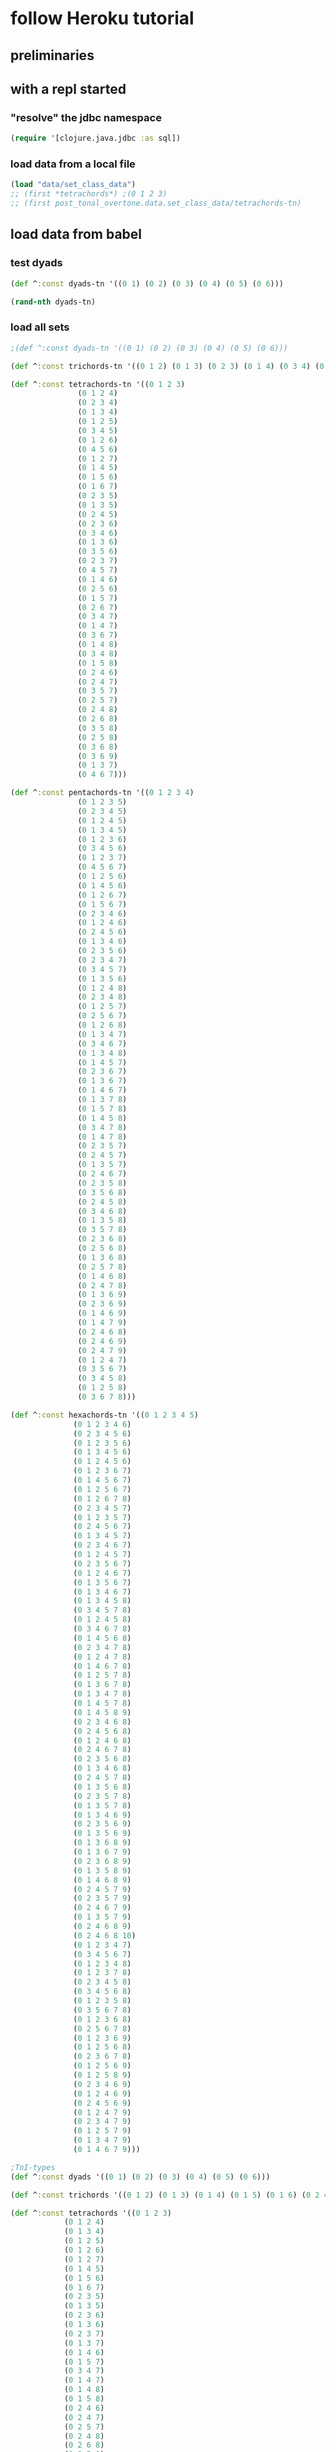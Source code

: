* follow Heroku tutorial
** preliminaries
** with a repl started
*** "resolve" the jdbc namespace
#+BEGIN_SRC clojure
(require '[clojure.java.jdbc :as sql])
#+END_SRC

#+RESULTS:
: nil
*** load data from a local file
#+BEGIN_SRC clojure
(load "data/set_class_data")
;; (first *tetrachords*) ;(0 1 2 3)
;; (first post_tonal_overtone.data.set_class_data/tetrachords-tn)
#+END_SRC
** load data from babel
*** test dyads
#+BEGIN_SRC clojure
(def ^:const dyads-tn '((0 1) (0 2) (0 3) (0 4) (0 5) (0 6)))
#+END_SRC

#+BEGIN_SRC clojure
(rand-nth dyads-tn)
#+END_SRC
#+RESULTS:
| 0 | 2 |
*** load all sets
#+BEGIN_SRC clojure
;(def ^:const dyads-tn '((0 1) (0 2) (0 3) (0 4) (0 5) (0 6)))

(def ^:const trichords-tn '((0 1 2) (0 1 3) (0 2 3) (0 1 4) (0 3 4) (0 1 5) (0 4 5) (0 1 6) (0 5 6) (0 2 4) (0 2 5) (0 3 5) (0 2 6) (0 4 6) (0 2 7) (0 3 6) (0 3 7) (0 4 7) (0 4 8)))

(def ^:const tetrachords-tn '((0 1 2 3)
			   (0 1 2 4)
			   (0 2 3 4)
			   (0 1 3 4)
			   (0 1 2 5)
			   (0 3 4 5)
			   (0 1 2 6)
			   (0 4 5 6)
			   (0 1 2 7)
			   (0 1 4 5)
			   (0 1 5 6)
			   (0 1 6 7)
			   (0 2 3 5)
			   (0 1 3 5)
			   (0 2 4 5)
			   (0 2 3 6)
			   (0 3 4 6)
			   (0 1 3 6)
			   (0 3 5 6)
			   (0 2 3 7)
			   (0 4 5 7)
			   (0 1 4 6)
			   (0 2 5 6)
			   (0 1 5 7)
			   (0 2 6 7)
			   (0 3 4 7)
			   (0 1 4 7)
			   (0 3 6 7)
			   (0 1 4 8)
			   (0 3 4 8)
			   (0 1 5 8)
			   (0 2 4 6)
			   (0 2 4 7)
			   (0 3 5 7)
			   (0 2 5 7)
			   (0 2 4 8)
			   (0 2 6 8)
			   (0 3 5 8)
			   (0 2 5 8)
			   (0 3 6 8)
			   (0 3 6 9)
			   (0 1 3 7)
			   (0 4 6 7)))

(def ^:const pentachords-tn '((0 1 2 3 4)
			   (0 1 2 3 5)
			   (0 2 3 4 5)
			   (0 1 2 4 5)
			   (0 1 3 4 5)
			   (0 1 2 3 6)
			   (0 3 4 5 6)
			   (0 1 2 3 7)
			   (0 4 5 6 7)
			   (0 1 2 5 6)
			   (0 1 4 5 6)
			   (0 1 2 6 7)
			   (0 1 5 6 7)
			   (0 2 3 4 6)
			   (0 1 2 4 6)
			   (0 2 4 5 6)
			   (0 1 3 4 6)
			   (0 2 3 5 6)
			   (0 2 3 4 7)
			   (0 3 4 5 7)
			   (0 1 3 5 6)
			   (0 1 2 4 8)
			   (0 2 3 4 8)
			   (0 1 2 5 7)
			   (0 2 5 6 7)
			   (0 1 2 6 8)
			   (0 1 3 4 7)
			   (0 3 4 6 7)
			   (0 1 3 4 8)
			   (0 1 4 5 7)
			   (0 2 3 6 7)
			   (0 1 3 6 7)
			   (0 1 4 6 7)
			   (0 1 3 7 8)
			   (0 1 5 7 8)
			   (0 1 4 5 8)
			   (0 3 4 7 8)
			   (0 1 4 7 8)
			   (0 2 3 5 7)
			   (0 2 4 5 7)
			   (0 1 3 5 7)
			   (0 2 4 6 7)
			   (0 2 3 5 8)
			   (0 3 5 6 8)
			   (0 2 4 5 8)
			   (0 3 4 6 8)
			   (0 1 3 5 8)
			   (0 3 5 7 8)
			   (0 2 3 6 8)
			   (0 2 5 6 8)
			   (0 1 3 6 8)
			   (0 2 5 7 8)
			   (0 1 4 6 8)
			   (0 2 4 7 8)
			   (0 1 3 6 9)
			   (0 2 3 6 9)
			   (0 1 4 6 9)
			   (0 1 4 7 9)
			   (0 2 4 6 8)
			   (0 2 4 6 9)
			   (0 2 4 7 9)
			   (0 1 2 4 7)
			   (0 3 5 6 7)
			   (0 3 4 5 8)
			   (0 1 2 5 8)
			   (0 3 6 7 8)))

(def ^:const hexachords-tn '((0 1 2 3 4 5)
			  (0 1 2 3 4 6)
			  (0 2 3 4 5 6)
			  (0 1 2 3 5 6)
			  (0 1 3 4 5 6)
			  (0 1 2 4 5 6)
			  (0 1 2 3 6 7)
			  (0 1 4 5 6 7)
			  (0 1 2 5 6 7)
			  (0 1 2 6 7 8)
			  (0 2 3 4 5 7)
			  (0 1 2 3 5 7)
			  (0 2 4 5 6 7)
			  (0 1 3 4 5 7)
			  (0 2 3 4 6 7)
			  (0 1 2 4 5 7)
			  (0 2 3 5 6 7)
			  (0 1 2 4 6 7)
			  (0 1 3 5 6 7)
			  (0 1 3 4 6 7)
			  (0 1 3 4 5 8)
			  (0 3 4 5 7 8)
			  (0 1 2 4 5 8)
			  (0 3 4 6 7 8)
			  (0 1 4 5 6 8)
			  (0 2 3 4 7 8)
			  (0 1 2 4 7 8)
			  (0 1 4 6 7 8)
			  (0 1 2 5 7 8)
			  (0 1 3 6 7 8)
			  (0 1 3 4 7 8)
			  (0 1 4 5 7 8)
			  (0 1 4 5 8 9)
			  (0 2 3 4 6 8)
			  (0 2 4 5 6 8)
			  (0 1 2 4 6 8)
			  (0 2 4 6 7 8)
			  (0 2 3 5 6 8)
			  (0 1 3 4 6 8)
			  (0 2 4 5 7 8)
			  (0 1 3 5 6 8)
			  (0 2 3 5 7 8)
			  (0 1 3 5 7 8)
			  (0 1 3 4 6 9)
			  (0 2 3 5 6 9)
			  (0 1 3 5 6 9)
			  (0 1 3 6 8 9)
			  (0 1 3 6 7 9)
			  (0 2 3 6 8 9)
			  (0 1 3 5 8 9)
			  (0 1 4 6 8 9)
			  (0 2 4 5 7 9)
			  (0 2 3 5 7 9)
			  (0 2 4 6 7 9)
			  (0 1 3 5 7 9)
			  (0 2 4 6 8 9)
			  (0 2 4 6 8 10)
			  (0 1 2 3 4 7)
			  (0 3 4 5 6 7)
			  (0 1 2 3 4 8)
			  (0 1 2 3 7 8)
			  (0 2 3 4 5 8)
			  (0 3 4 5 6 8)
			  (0 1 2 3 5 8)
			  (0 3 5 6 7 8)
			  (0 1 2 3 6 8)
			  (0 2 5 6 7 8)
			  (0 1 2 3 6 9)
			  (0 1 2 5 6 8)
			  (0 2 3 6 7 8)
			  (0 1 2 5 6 9)
			  (0 1 2 5 8 9)
			  (0 2 3 4 6 9)
			  (0 1 2 4 6 9)
			  (0 2 4 5 6 9)
			  (0 1 2 4 7 9)
			  (0 2 3 4 7 9)
			  (0 1 2 5 7 9)
			  (0 1 3 4 7 9)
			  (0 1 4 6 7 9)))

;TnI-types
(def ^:const dyads '((0 1) (0 2) (0 3) (0 4) (0 5) (0 6)))

(def ^:const trichords '((0 1 2) (0 1 3) (0 1 4) (0 1 5) (0 1 6) (0 2 4) (0 2 5) (0 2 6) (0 2 7) (0 3 6) (0 3 7) (0 4 8)))

(def ^:const tetrachords '((0 1 2 3)
			(0 1 2 4)
			(0 1 3 4)
			(0 1 2 5)
			(0 1 2 6)
			(0 1 2 7)
			(0 1 4 5)
			(0 1 5 6)
			(0 1 6 7)
			(0 2 3 5)
			(0 1 3 5)
			(0 2 3 6)
			(0 1 3 6)
			(0 2 3 7)
			(0 1 3 7)
			(0 1 4 6)
			(0 1 5 7)
			(0 3 4 7)
			(0 1 4 7)
			(0 1 4 8)
			(0 1 5 8)
			(0 2 4 6)
			(0 2 4 7)
			(0 2 5 7)
			(0 2 4 8)
			(0 2 6 8)
			(0 3 5 8)
			(0 2 5 8)
			(0 3 6 9)))

(def ^:const pentachords '((0 1 2 3 4)
			(0 1 2 3 5)
			(0 1 2 4 5)
			(0 1 2 3 6)
			(0 1 2 3 7)
			(0 1 2 5 6)
			(0 1 2 6 7)
			(0 2 3 4 6)
			(0 1 2 4 6)
			(0 1 3 4 6)
			(0 2 3 4 7)
			(0 1 3 5 6)
			(0 1 2 4 8)
			(0 1 2 5 7)
			(0 1 2 6 8)
			(0 1 3 4 7)
			(0 1 3 4 8)
			(0 1 4 5 7)
			(0 1 3 6 7)
			(0 1 3 7 8)
			(0 1 4 5 8)
			(0 1 4 7 8)
			(0 2 3 5 7)
			(0 1 3 5 7)
			(0 2 3 5 8)
			(0 2 4 5 8)
			(0 1 3 5 8)
			(0 2 3 6 8)
			(0 1 3 6 8)
			(0 1 4 6 8)
			(0 1 3 6 9)
			(0 1 4 6 9)
			(0 2 4 6 8)
			(0 2 4 6 9)
			(0 2 4 7 9)
			(0 1 2 4 7)
			(0 3 4 5 8)
			(0 1 2 5 8)))

(def ^:const hexachords '((0 1 2 3 4 5)
		       (0 1 2 3 4 6)
		       (0 1 2 3 5 6)
		       (0 1 2 4 5 6)
		       (0 1 2 3 6 7)
		       (0 1 2 5 6 7)
		       (0 1 2 6 7 8)
		       (0 2 3 4 5 7)
		       (0 1 2 3 5 7)
		       (0 1 3 4 5 7)
		       (0 1 2 4 5 7)
		       (0 1 2 4 6 7)
		       (0 1 3 4 6 7)
		       (0 1 3 4 5 8)
		       (0 1 2 4 5 8)
		       (0 1 4 5 6 8)
		       (0 1 2 4 7 8)
		       (0 1 2 5 7 8)
		       (0 1 3 4 7 8)
		       (0 1 4 5 8 9)
		       (0 2 3 4 6 8)
		       (0 1 2 4 6 8)
		       (0 2 3 5 6 8)
		       (0 1 3 4 6 8)
		       (0 1 3 5 6 8)
		       (0 1 3 5 7 8)
		       (0 1 3 4 6 9)
		       (0 1 3 5 6 9)
		       (0 1 3 6 8 9)
		       (0 1 3 6 7 9)
		       (0 1 3 5 8 9)
		       (0 2 4 5 7 9)
		       (0 2 3 5 7 9)
		       (0 1 3 5 7 9)
		       (0 2 4 6 8 10)
		       (0 1 2 3 4 7)
		       (0 1 2 3 4 8)
		       (0 1 2 3 7 8)
		       (0 2 3 4 5 8)
		       (0 1 2 3 5 8)
		       (0 1 2 3 6 8)
		       (0 1 2 3 6 9)
		       (0 1 2 5 6 8)
		       (0 1 2 5 6 9)
		       (0 2 3 4 6 9)
		       (0 1 2 4 6 9)
		       (0 1 2 4 7 9)
		       (0 1 2 5 7 9)
		       (0 1 3 4 7 9)
		       (0 1 4 6 7 9)))

;; ((((0 4 7) (0 4 19) (0 4 31))
;;   ((0 16 7) (0 16 19) (0 16 31))
;;   ((0 28 7) (0 28 19) (0 28 31)))
;;  (((12 4 7) (12 4 19) (12 4 31))
;;   ((12 16 7) (12 16 19) (12 16 31))
;;   ((12 28 7) (12 28 19) (12 28 31)))
;;  (((24 4 7) (24 4 19) (24 4 31))
;;   ((24 16 7) (24 16 19) (24 16 31))
;;   ((24 28 7) (24 28 19) (24 28 31))))


;; ((((48 52 55) (48 52 67) (48 52 79))
;;   ((48 64 55) (48 64 67) (48 64 79))
;;   ((48 76 55) (48 76 67) (48 76 79)))
;;  (((60 52 55) (60 52 67) (60 52 79))
;;   ((60 64 55) (60 64 67) (60 64 79))
;;   ((60 76 55) (60 76 67) (60 76 79)))
;;  (((72 52 55) (72 52 67) (72 52 79))
;;   ((72 64 55) (72 64 67) (72 64 79))
;;   ((72 76 55) (72 76 67) (72 76 79))))

(def cmajtriads '((48 52 55) (48 52 67) (48 52 79) (48 64 55) (48 64 67) (48 64 79) (48 76 55) (48 76 67) (48 76 79) (60 52 55) (60 52 67) (60 52 79) (60 64 55) (60 64 67) (60 64 79) (60 76 55) (60 76 67) (60 76 79) (72 52 55) (72 52 67) (72 52 79) (72 64 55) (72 64 67) (72 64 79) (72 76 55) (72 76 67) (72 76 79)))

(def nested-transposed-tetrachords '(((11 12 13 14) (10 11 12 13) (9 10 11 12) (8 9 10 11) (7 8 9 10) (6 7 8 9) (5 6 7 8) (4 5 6 7) (3 4 5 6) (2 3 4 5) (1 2 3 4)) ((11 12 13 15) (10 11 12 14) (9 10 11 13) (8 9 10 12) (7 8 9 11) (6 7 8 10) (5 6 7 9) (4 5 6 8) (3 4 5 7) (2 3 4 6) (1 2 3 5)) ((11 12 14 15) (10 11 13 14) (9 10 12 13) (8 9 11 12) (7 8 10 11) (6 7 9 10) (5 6 8 9) (4 5 7 8) (3 4 6 7) (2 3 5 6) (1 2 4 5)) ((11 12 13 16) (10 11 12 15) (9 10 11 14) (8 9 10 13) (7 8 9 12) (6 7 8 11) (5 6 7 10) (4 5 6 9) (3 4 5 8) (2 3 4 7) (1 2 3 6)) ((11 12 13 17) (10 11 12 16) (9 10 11 15) (8 9 10 14) (7 8 9 13) (6 7 8 12) (5 6 7 11) (4 5 6 10) (3 4 5 9) (2 3 4 8) (1 2 3 7)) ((11 12 13 18) (10 11 12 17) (9 10 11 16) (8 9 10 15) (7 8 9 14) (6 7 8 13) (5 6 7 12) (4 5 6 11) (3 4 5 10) (2 3 4 9) (1 2 3 8)) ((11 12 15 16) (10 11 14 15) (9 10 13 14) (8 9 12 13) (7 8 11 12) (6 7 10 11) (5 6 9 10) (4 5 8 9) (3 4 7 8) (2 3 6 7) (1 2 5 6)) ((11 12 16 17) (10 11 15 16) (9 10 14 15) (8 9 13 14) (7 8 12 13) (6 7 11 12) (5 6 10 11) (4 5 9 10) (3 4 8 9) (2 3 7 8) (1 2 6 7)) ((11 12 17 18) (10 11 16 17) (9 10 15 16) (8 9 14 15) (7 8 13 14) (6 7 12 13) (5 6 11 12) (4 5 10 11) (3 4 9 10) (2 3 8 9) (1 2 7 8)) ((11 13 14 16) (10 12 13 15) (9 11 12 14) (8 10 11 13) (7 9 10 12) (6 8 9 11) (5 7 8 10) (4 6 7 9) (3 5 6 8) (2 4 5 7) (1 3 4 6)) ((11 12 14 16) (10 11 13 15) (9 10 12 14) (8 9 11 13) (7 8 10 12) (6 7 9 11) (5 6 8 10) (4 5 7 9) (3 4 6 8) (2 3 5 7) (1 2 4 6)) ((11 13 14 17) (10 12 13 16) (9 11 12 15) (8 10 11 14) (7 9 10 13) (6 8 9 12) (5 7 8 11) (4 6 7 10) (3 5 6 9) (2 4 5 8) (1 3 4 7)) ((11 12 14 17) (10 11 13 16) (9 10 12 15) (8 9 11 14) (7 8 10 13) (6 7 9 12) (5 6 8 11) (4 5 7 10) (3 4 6 9) (2 3 5 8) (1 2 4 7)) ((11 13 14 18) (10 12 13 17) (9 11 12 16) (8 10 11 15) (7 9 10 14) (6 8 9 13) (5 7 8 12) (4 6 7 11) (3 5 6 10) (2 4 5 9) (1 3 4 8)) ((11 12 14 18) (10 11 13 17) (9 10 12 16) (8 9 11 15) (7 8 10 14) (6 7 9 13) (5 6 8 12) (4 5 7 11) (3 4 6 10) (2 3 5 9) (1 2 4 8)) ((11 12 15 17) (10 11 14 16) (9 10 13 15) (8 9 12 14) (7 8 11 13) (6 7 10 12) (5 6 9 11) (4 5 8 10) (3 4 7 9) (2 3 6 8) (1 2 5 7)) ((11 12 16 18) (10 11 15 17) (9 10 14 16) (8 9 13 15) (7 8 12 14) (6 7 11 13) (5 6 10 12) (4 5 9 11) (3 4 8 10) (2 3 7 9) (1 2 6 8)) ((11 14 15 18) (10 13 14 17) (9 12 13 16) (8 11 12 15) (7 10 11 14) (6 9 10 13) (5 8 9 12) (4 7 8 11) (3 6 7 10) (2 5 6 9) (1 4 5 8)) ((11 12 15 18) (10 11 14 17) (9 10 13 16) (8 9 12 15) (7 8 11 14) (6 7 10 13) (5 6 9 12) (4 5 8 11) (3 4 7 10) (2 3 6 9) (1 2 5 8)) ((11 12 15 19) (10 11 14 18) (9 10 13 17) (8 9 12 16) (7 8 11 15) (6 7 10 14) (5 6 9 13) (4 5 8 12) (3 4 7 11) (2 3 6 10) (1 2 5 9)) ((11 12 16 19) (10 11 15 18) (9 10 14 17) (8 9 13 16) (7 8 12 15) (6 7 11 14) (5 6 10 13) (4 5 9 12) (3 4 8 11) (2 3 7 10) (1 2 6 9)) ((11 13 15 17) (10 12 14 16) (9 11 13 15) (8 10 12 14) (7 9 11 13) (6 8 10 12) (5 7 9 11) (4 6 8 10) (3 5 7 9) (2 4 6 8) (1 3 5 7)) ((11 13 15 18) (10 12 14 17) (9 11 13 16) (8 10 12 15) (7 9 11 14) (6 8 10 13) (5 7 9 12) (4 6 8 11) (3 5 7 10) (2 4 6 9) (1 3 5 8)) ((11 13 16 18) (10 12 15 17) (9 11 14 16) (8 10 13 15) (7 9 12 14) (6 8 11 13) (5 7 10 12) (4 6 9 11) (3 5 8 10) (2 4 7 9) (1 3 6 8)) ((11 13 15 19) (10 12 14 18) (9 11 13 17) (8 10 12 16) (7 9 11 15) (6 8 10 14) (5 7 9 13) (4 6 8 12) (3 5 7 11) (2 4 6 10) (1 3 5 9)) ((11 13 17 19) (10 12 16 18) (9 11 15 17) (8 10 14 16) (7 9 13 15) (6 8 12 14) (5 7 11 13) (4 6 10 12) (3 5 9 11) (2 4 8 10) (1 3 7 9)) ((11 14 16 19) (10 13 15 18) (9 12 14 17) (8 11 13 16) (7 10 12 15) (6 9 11 14) (5 8 10 13) (4 7 9 12) (3 6 8 11) (2 5 7 10) (1 4 6 9)) ((11 13 16 19) (10 12 15 18) (9 11 14 17) (8 10 13 16) (7 9 12 15) (6 8 11 14) (5 7 10 13) (4 6 9 12) (3 5 8 11) (2 4 7 10) (1 3 6 9)) ((11 14 17 20) (10 13 16 19) (9 12 15 18) (8 11 14 17) (7 10 13 16) (6 9 12 15) (5 8 11 14) (4 7 10 13) (3 6 9 12) (2 5 8 11) (1 4 7 10))))

#+END_SRC

#+RESULTS:
: #'user/trichords-tn#'user/tetrachords-tn#'user/pentachords-tn#'user/hexachords-tn#'user/dyads#'user/trichords#'user/tetrachords#'user/pentachords#'user/hexachords#'user/cmajtriads#'user/nested-transposed-tetrachords

#+BEGIN_SRC clojure
(rand-nth tetrachords-tn)
#+END_SRC

#+RESULTS:
| 0 | 2 | 4 | 7 |

** use overtone code (or anything not loaded by default)
*** what's "loaded"
#+BEGIN_SRC clojure :results output
(map println (loaded-libs))
#+END_SRC

#+BEGIN_SRC clojure 
(def classpat (System/getProperty "java.class.path"))
#+END_SRC
*** what's on the "classpath?"
#+BEGIN_SRC clojure 
(System/getProperty "java.class.path")
#+END_SRC

#+RESULTS:
: /Users/a/Documents/working-directory/clojure-web-development/sqlchords/cdb1/test:
/Users/a/Documents/working-directory/clojure-web-development/sqlchords/cdb1/src:
/Users/a/Documents/working-directory/clojure-web-development/sqlchords/cdb1/dev-resources:
/Users/a/Documents/working-directory/clojure-web-development/sqlchords/cdb1/resources:
/Users/a/Documents/working-directory/clojure-web-development/sqlchords/cdb1/target/classes:
/Users/a/.m2/repository/instaparse/instaparse/1.4.1/instaparse-1.4.1.jar:
/Users/a/.m2/repository/org/clojure/clojure/1.8.0/clojure-1.8.0.jar:
/Users/a/.m2/repository/org/tcrawley/dynapath/0.2.3/dynapath-0.2.3.jar:
/Users/a/.m2/repository/org/clojure/java.jdbc/0.5.0/java.jdbc-0.5.0.jar:
/Users/a/.m2/repository/overtone/scsynth-extras/3.5.7.0/scsynth-extras-3.5.7.0.jar:
/Users/a/.m2/repository/net/java/dev/jna/jna/3.4.0/jna-3.4.0.jar:
/Users/a/.m2/repository/overtone/at-at/1.2.0/at-at-1.2.0.jar:
/Users/a/.m2/repository/clojure-complete/clojure-complete/0.2.4/clojure-complete-0.2.4.jar:
/Users/a/.m2/repository/overtone/byte-spec/0.3.1/byte-spec-0.3.1.jar:
/Users/a/.m2/repository/overtone/osc-clj/0.9.0/osc-clj-0.9.0.jar:
/Users/a/.m2/repository/overtone/libs.handlers/0.2.0/libs.handlers-0.2.0.jar:
/Users/a/.m2/repository/org/postgresql/postgresql/9.4-1201-jdbc41/postgresql-9.4-1201-jdbc41.jar:
/Users/a/.m2/repository/org/clojure/tools.nrepl/0.2.12/tools.nrepl-0.2.12.jar:
/Users/a/.m2/repository/overtone/scsynth/3.5.7.0/scsynth-3.5.7.0.jar:
/Users/a/.m2/repository/commons-net/commons-net/3.0.1/commons-net-3.0.1.jar:
/Users/a/.m2/repository/javax/jmdns/jmdns/3.4.1/jmdns-3.4.1.jar:
/Users/a/.m2/repository/cider/cider-nrepl/0.11.0-SNAPSHOT/cider-nrepl-0.11.0-SNAPSHOT.jar:
/Users/a/.m2/repository/yesql/yesql/0.5.2/yesql-0.5.2.jar:
/Users/a/.m2/repository/clj-glob/clj-glob/1.0.0/clj-glob-1.0.0.jar:
/Users/a/.m2/repository/overtone/overtone/0.9.1/overtone-0.9.1.jar:
/Users/a/.m2/repository/overtone/midi-clj/0.5.0/midi-clj-0.5.0.jar:
/Users/a/.m2/repository/org/clojure/data.json/0.2.3/data.json-0.2.3.jar:
/Users/a/.m2/repository/clj-native/clj-native/0.9.3/clj-native-0.9.3.jar
*** what's available in one of these namespaces
#+BEGIN_SRC clojure :results output
(dir overtone.algo.lists)
#+END_SRC

#+RESULTS:
: fill
: rotate
*** make some code from a library available
#+BEGIN_SRC clojure
(require '[overtone.algo.chance :as chance])
#+END_SRC

#+BEGIN_SRC clojure :results output
(dir overtone.algo.chance)
#+END_SRC

#+RESULTS:
: choose
: choose-n
: chosen-from
: only
: ranged-rand
: weighted-choose
: weighted-coin
* SQL connections
** define a db-spec
#+BEGIN_SRC clojure
(def db-spec {:classname "org.postgresql.Driver"
              :subprotocol "postgresql"
              :subname "//localhost:5432/heroku_psql_tutorial"
              :user "a"
              ;;:password ""
              })
#+END_SRC

#+BEGIN_SRC sql :engine postgresql :database heroku_psql_tutorial
\dt
#+END_SRC

#+RESULTS:
| List of relations |                   |       |       |
|-------------------+-------------------+-------+-------|
| Schema            | Name              | Type  | Owner |
| public            | chord_event       | table | a     |
| public            | dyad_events       | table | a     |
| public            | hexachord_events  | table | a     |
| public            | monochord_events  | table | a     |
| public            | pcs_event         | table | a     |
| public            | pentachord_events | table | a     |
| public            | tetrachord_events | table | a     |
| public            | trichord_events   | table | a     |

#+BEGIN_SRC sql :engine postgresql :database heroku_psql_tutorial
select * from monochord_events;
select * from dyad_events;
select * from trichord_events;
select * from tetrachord_events;
select * from pentachord_events;
select * from hexachord_events;
#+END_SRC

#+RESULTS:
| chord_id | midi1 |       |       |       |       |       |
|----------+-------+-------+-------+-------+-------+-------|
|        1 |    60 |       |       |       |       |       |
| chord_id | midi1 | midi2 |       |       |       |       |
| chord_id | midi1 | midi2 | midi3 |       |       |       |
|        1 |    59 |    62 |    65 |       |       |       |
| chord_id | midi1 | midi2 | midi3 | midi4 |       |       |
|        1 |    58 |    62 |    64 |    67 |       |       |
|        2 |    57 |    63 |    64 |    67 |       |       |
| chord_id | midi1 | midi2 | midi3 | midi4 | midi5 |       |
|        1 |    59 |    61 |    64 |    67 |    70 |       |
| chord_id | midi1 | midi2 | midi3 | midi4 | midi5 | midi6 |
|        1 |    59 |    61 |    64 |    67 |    70 |    71 |
** use the YeSQL-Clojure function from sql insert chords

#+BEGIN_SRC clojure
"(#'cdb1.core/insert-monochords<! #'cdb1.core/insert-dyads<! #'cdb1.core/insert-trichords<! #'cdb1.core/insert-tetrachords<! #'cdb1.core/insert-pentachords<! #'cdb1.core/insert-hexachords<!)"
#+END_SRC

#+BEGIN_SRC clojure 
(cdb1.core/insert-tetrachords<! {:midi1 57 :midi2 63 :midi3 64 :midi4 67})
#+END_SRC

#+RESULTS:
| :chord_id | 2 | :midi1 | 57 | :midi2 | 63 | :midi3 | 64 | :midi4 | 67 |
* voice random sets and log them
** old voice-rand-set--to be refactored
#+BEGIN_SRC clojure
(defn voice-rand-set [set-type]
  (let [set (rand-nth set-type)
        voiced-set (map #(+ (rand-nth [36 48 60 72]) %) set)
        set-voicing-pair (list set voiced-set)]
    (do
      (println set-voicing-pair)
      set-voicing-pair)))

;; (voice-rand-set post_tonal_overtone.data.set_class_data/tetrachords-tn)

(defn voice-and-transpose-rand-set [set-type tn-level]
  (let [set (rand-nth set-type)
        voiced-set (map #(+ (rand-nth [36 48 60 72]) %) set)
        transposed-set (map #(+ tn-level %) voiced-set)
        set-voicing-group (list set voiced-set tn-level transposed-set)]
    (do
      (println set-voicing-group)
      (last set-voicing-group))))
#+END_SRC

#+RESULTS:
: #'user/voice-rand-set#'user/voice-and-transpose-rand-set

#+BEGIN_SRC clojure
(user/voice-rand-set tetrachords)
#+END_SRC

#+RESULTS:
|  0 |  1 |  4 |  6 |
| 36 | 49 | 76 | 66 |
** destructure a voiced random chord into the database
#+BEGIN_SRC clojure
(def chord-ds (user/voice-rand-set tetrachords))
#+END_SRC

#+RESULTS:
: #'user/chord-ds
#+BEGIN_SRC clojure
(let [pcs (first chord-ds) midis (second chord-ds)]
  midis)
#+END_SRC

#+RESULTS:
| 48 | 75 | 65 | 80 |

#+BEGIN_SRC clojure
(let [[pcs midis] chord-ds]
  )
#+END_SRC

#+RESULTS:
| 0 | 3 | 5 | 8 |

#+BEGIN_SRC clojure
(let [[pcs midis] chord-ds
      [midi1 midi2 midi3 midi4] midis]
      midi1)
#+END_SRC

#+RESULTS:
: 48

#+BEGIN_SRC clojure
(let [[pcs midis] chord-ds
      [midi1 midi2 midi3 midi4] midis]
      {:midi1 midi1 :midi2 midi2 :midi3 midi3 :midi4 midi4})
#+END_SRC

#+RESULTS:
| :midi1 | 48 | :midi2 | 75 | :midi3 | 65 | :midi4 | 80 |

#+BEGIN_SRC clojure
(let [[pcs midis] chord-ds
      [midi1 midi2 midi3 midi4] midis]
  (cdb1.core/insert-tetrachords<! {:midi1 midi1 :midi2 midi2 :midi3 midi3 :midi4 midi4}))
#+END_SRC

#+RESULTS:
| :chord_id | 3 | :midi1 | 48 | :midi2 | 75 | :midi3 | 65 | :midi4 | 80 |



#+BEGIN_SRC clojure
(let [[pcs midis] (user/voice-rand-set tetrachords)
      [midi1 midi2 midi3 midi4] midis]
  (cdb1.core/insert-tetrachords<! {:midi1 midi1 :midi2 midi2 :midi3 midi3 :midi4 midi4}))
#+END_SRC

#+RESULTS:
| :chord_id | 4 | :midi1 | 48 | :midi2 | 49 | :midi3 | 63 | :midi4 | 42 |
** destructure a voiced random chord into the database
#+BEGIN_SRC clojure
(let [[pcs midis] (user/voice-rand-set tetrachords)
      [midi1 midi2 midi3 midi4] midis]
  (cdb1.core/insert-tetrachords<! {:midi1 midi1 :midi2 midi2 :midi3 midi3 :midi4 midi4}))
#+END_SRC
